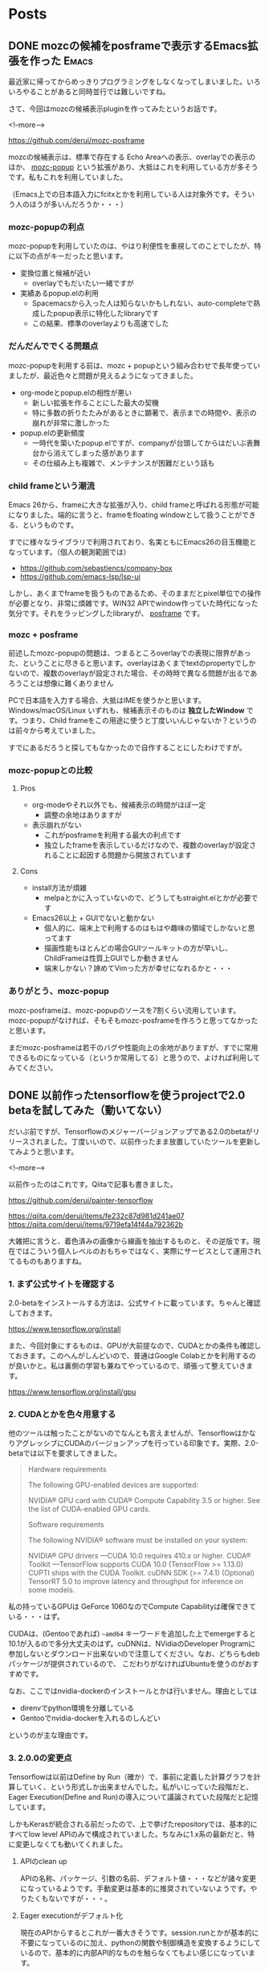 #+STARTUP: content logdone inlneimages

#+HUGO_BASE_DIR: ../../../
#+HUGO_AUTO_SET_LASTMOD: t

* Posts
:PROPERTIES:
:EXPORT_HUGO_SECTION: post/2019/06
:END:

** DONE mozcの候補をposframeで表示するEmacs拡張を作った               :Emacs:
CLOSED: [2019-06-07 金 09:54]
:PROPERTIES:
:EXPORT_FILE_NAME: mozc-posframe
:EXPORT_AUTHOR: derui
:END:

最近家に帰ってからめっきりプログラミングをしなくなってしまいました。いろいろやることがあると同時並行では難しいですね。

さて、今回はmozcの候補表示pluginを作ってみたというお話です。

<!--more-->

https://github.com/derui/mozc-posframe

mozcの候補表示は、標準で存在する Echo Areaへの表示、overlayでの表示のほか、 [[https://github.com/d5884/mozc-popup][mozc-popup]] という拡張があり、大抵はこれを利用している方が多そうです。私もこれを利用していました。

（Emacs上での日本語入力にfcitxとかを利用している人は対象外です。そういう人のほうが多いんだろうか・・・）

*** mozc-popupの利点
mozc-popupを利用していたのは、やはり利便性を重視してのことでしたが、特に以下の点がキーだったと思います。

- 変換位置と候補が近い
  - overlayでもだいたい一緒ですが
- 実績あるpopup.elの利用
  - Spacemacsから入った人は知らないかもしれない、auto-completeで熟成したpopup表示に特化したlibraryです
  - この結果、標準のoverlayよりも高速でした

*** だんだんででくる問題点
mozc-popupを利用する前は、mozc + popupという組み合わせで長年使っていましたが、最近色々と問題が見えるようになってきました。

- org-modeとpopup.elの相性が悪い
  - 新しい拡張を作ることにした最大の契機
  - 特に多数の折りたたみがあるときに顕著で、表示までの時間や、表示の崩れが非常に激しかった
- popup.elの更新頻度
  - 一時代を築いたpopup.elですが、companyが台頭してからはだいぶ表舞台から消えてしまった感があります
  - その仕組み上も複雑で、メンテナンスが困難だという話も

*** child frameという潮流
Emacs 26から、frameに大きな拡張が入り、child frameと呼ばれる形態が可能になりました。端的に言うと、frameをfloating windowとして扱うことができる、というものです。

すでに様々なライブラリで利用されており、名実ともにEmacs26の目玉機能となっています。（個人の観測範囲では）

- https://github.com/sebastiencs/company-box
- https://github.com/emacs-lsp/lsp-ui


しかし、あくまでframeを扱うものであるため、そのままだとpixel単位での操作が必要となり、非常に煩雑です。WIN32 APIでwindow作っていた時代になった気分です。それをラッピングしたlibraryが、 [[https://github.com/tumashu/posframe][posframe]] です。

*** mozc + posframe
前述したmozc-popupの問題は、つまるところoverlayでの表現に限界があった、ということに尽きると思います。overlayはあくまでtextのpropertyでしかないので、複数のoverlayが設定された場合、その時時で異なる問題が出るであろうことは想像に難くありません

PCで日本語を入力する場合、大抵はIMEを使うかと思います。Windows/macOS/Linux いずれも、候補表示そのものは *独立したWindow* です。つまり、Child frameをこの用途に使うと丁度いいんじゃないか？というのは前々から考えていました。

すでにあるだろうと探してもなかったので自作することにしたわけですが。

*** mozc-popupとの比較

**** Pros
- org-modeやそれ以外でも、候補表示の時間がほぼ一定
  - 調整の余地はありますが
- 表示崩れがない
  - これがposframeを利用する最大の利点です
  - 独立したframeを表示しているだけなので、複数のoverlayが設定されることに起因する問題から開放されています

**** Cons
- install方法が煩雑
  - melpaとかに入っていないので、どうしてもstraight.elとかが必要です
- Emacs26以上 + GUIでないと動かない
  - 個人的に、端末上で利用するのはもはや趣味の領域でしかないと思ってます
  - 描画性能もほとんどの場合GUIツールキットの方が早いし、ChildFrameは性質上GUIでしか動きません
  - 端末しかない？諦めてVimった方が幸せになれるかと・・・

*** ありがとう、mozc-popup
mozc-posframeは、mozc-popupのソースを7割くらい流用しています。mozc-popupがなければ、そもそもmozc-posframeを作ろうと思ってなかったと思います。

まだmozc-posframeは若干のバグや性能向上の余地がありますが、すでに常用できるものになっている（というか常用してる）と思うので、よければ利用してみてください。

** DONE 以前作ったtensorflowを使うprojectで2.0 betaを試してみた（動いてない）
CLOSED: [2019-06-30 日 14:19]
:PROPERTIES:
:EXPORT_FILE_NAME: tensorflow-2-beta-pre
:EXPORT_AUTHOR: derui
:END:

だいぶ前ですが、Tensorflowのメジャーバージョンアップである2.0のbetaがリリースされました。丁度いいので、以前作ったまま放置していたツールを更新してみようと思います。

<!--more-->

以前作ったのはこれです。Qiitaで記事も書きました。

[[https://github.com/derui/painter-tensorflow]]

[[https://qiita.com/derui/items/fe232c87d981d241ae07]]
[[https://qiita.com/derui/items/9719efa14f44a792362b]]

大雑把に言うと、着色済みの画像から線画を抽出するものと、その逆版です。現在ではこういう個人レベルのおもちゃではなく、実際にサービスとして運用されてるものもありますね。

*** 1. まず公式サイトを確認する

2.0-betaをインストールする方法は、公式サイトに載っています。ちゃんと確認しておきます。

[[https://www.tensorflow.org/install]]

また、今回対象にするものは、GPUが大前提なので、CUDAとかの条件も確認しておきます。このへんがしんどいので、普通はGoogle Colabとかを利用するのが良いかと。私は裏側の学習も兼ねてやっているので、頑張って整えていきます。

[[https://www.tensorflow.org/install/gpu]]

*** 2. CUDAとかを色々用意する
他のツールは触ったことがないのでなんとも言えませんが、TensorflowはかなりアグレッシブにCUDAのバージョンアップを行っている印象です。実際、2.0-betaでは以下を要求してきました。

#+begin_quote
Hardware requirements

The following GPU-enabled devices are supported:

    NVIDIA® GPU card with CUDA® Compute Capability 3.5 or higher. See the list of CUDA-enabled GPU cards.

Software requirements

The following NVIDIA® software must be installed on your system:

    NVIDIA® GPU drivers —CUDA 10.0 requires 410.x or higher.
    CUDA® Toolkit —TensorFlow supports CUDA 10.0 (TensorFlow >= 1.13.0)
    CUPTI ships with the CUDA Toolkit.
    cuDNN SDK (>= 7.4.1)
    (Optional) TensorRT 5.0 to improve latency and throughput for inference on some models.
#+end_quote

私の持っているGPUは GeForce 1060なのでCompute Capabilityは確保できている・・・はず。

CUDAは、(Gentooであれば) =~amd64= キーワードを追加した上でemergeすると10.1が入るので多分大丈夫のはず。cuDNNは、NVidiaのDeveloper Programに参加しないとダウンロード出来ないので注意してください。なお、どちらもdebパッケージが提供されているので、
こだわりがなければUbuntuを使うのがおすすめです。

なお、ここではnvidia-dockerのインストールとかは行いません。理由としては

- direnvでpython環境を分離している
- Gentooでnvidia-dockerを入れるのしんどい


というのが主な理由です。

*** 3. 2.0.0の変更点
Tensorflowは以前はDefine by Run（確か）で、事前に定義した計算グラフを計算していく、という形式しか出来ませんでした。私がいじっていた段階だと、Eager Execution(Define and Run)の導入について議論されていた段階だと記憶しています。

しかもKerasが統合される前だったので、上で挙げたrepositoryでは、基本的にすべてlow level APIのみで構成されていました。ちなみに1.x系の最新だと、特に変更しなくても動いてくれました。

**** APIのclean up
APIの名称、パッケージ、引数の名前、デフォルト値・・・などが諸々変更になっているようです。手動変更は基本的に推奨されていないようです。やりたくもないですが・・・。

**** Eager executionがデフォルト化
現在のAPIからするとこれが一番大きそうです。session.runとかが基本的に不要になっているのに加え、pythonの関数や制御構造を変換するようにしているので、基本的に内部API的なものを触らなくてもよい感じになっています。

tf.condとかあったなぁ・・・。

**** Globalの未使用へ
1.xの場合、variableをトップレベルで宣言して〜とかが必要でした。global変数は基本的に避けるべき、というプログラミングの基本に則った感じです。

**** Keras APIの猛push
Keras API＝高レベルAPIの利用を強くpushしています。Networkを積み上げるだけ、というような場合は十二分だし、色々やってくれるのですが、今回のものはもう結構いじってしまっているので、一旦これは見なかったことにしておきます。

*** 4. upgradeの実施

1.xから2.xへのupgradeは、 [[https://www.tensorflow.org/beta/guide/migration_guide][migration guide]]が作られています。この中で、upgrade scriptを用意してくれているので、これを流します。実行すると、report.txtというのが出てきます。

#+begin_src shell
  $ pip install tensorflow-gpu==2.0.0-beta1
  $ tf_upgrade_v2 --intree line_art_painter --outtree line_art_painter_upgraded
  $ wc -l report.txt
518 report.txt
#+end_src

中々変換量が多かったですが、基本的にはrenameとかで済んでいます。が、一部自動的に変換できないものがありました。自動的に変換できなかったり、仕様変更に伴う注意が必要な点については、reportが出力されます。

#+begin_src
TensorFlow 2.0 Upgrade Script
-----------------------------
Converted 4 files
Detected 8 issues that require attention
--------------------------------------------------------------------------------
--------------------------------------------------------------------------------
File: tflib_old/operations.py
--------------------------------------------------------------------------------
tflib_old/operations.py:8:11: WARNING: tf.get_variable requires manual check. tf.get_variable returns ResourceVariables by default in 2.0, which have well-defined semantics and are stricter about shapes. You can disable this behavior by passing use_resource=False, or by calling tf.compat.v1.disable_resource_variables().
tflib_old/operations.py:13:11: WARNING: tf.get_variable requires manual check. tf.get_variable returns ResourceVariables by default in 2.0, which have well-defined semantics and are stricter about shapes. You can disable this behavior by passing use_resource=False, or by calling tf.compat.v1.disable_resource_variables().
tflib_old/operations.py:38:17: WARNING: tf.get_variable requires manual check. tf.get_variable returns ResourceVariables by default in 2.0, which have well-defined semantics and are stricter about shapes. You can disable this behavior by passing use_resource=False, or by calling tf.compat.v1.disable_resource_variables().
tflib_old/operations.py:42:15: WARNING: tf.get_variable requires manual check. tf.get_variable returns ResourceVariables by default in 2.0, which have well-defined semantics and are stricter about shapes. You can disable this behavior by passing use_resource=False, or by calling tf.compat.v1.disable_resource_variables().
tflib_old/operations.py:63:24: WARNING: tf.get_variable requires manual check. tf.get_variable returns ResourceVariables by default in 2.0, which have well-defined semantics and are stricter about shapes. You can disable this behavior by passing use_resource=False, or by calling tf.compat.v1.disable_resource_variables().
tflib_old/operations.py:64:25: WARNING: tf.get_variable requires manual check. tf.get_variable returns ResourceVariables by default in 2.0, which have well-defined semantics and are stricter about shapes. You can disable this behavior by passing use_resource=False, or by calling tf.compat.v1.disable_resource_variables().
tflib_old/operations.py:86:24: WARNING: tf.get_variable requires manual check. tf.get_variable returns ResourceVariables by default in 2.0, which have well-defined semantics and are stricter about shapes. You can disable this behavior by passing use_resource=False, or by calling tf.compat.v1.disable_resource_variables().
tflib_old/operations.py:87:25: WARNING: tf.get_variable requires manual check. tf.get_variable returns ResourceVariables by default in 2.0, which have well-defined semantics and are stricter about shapes. You can disable this behavior by passing use_resource=False, or by calling tf.compat.v1.disable_resource_variables().
#+end_src

**** tf.contribを使っている系
tf.contribは2.0.0からそもそも同梱されなくなるので、使わないようにしましょう。今回、エラーが出たのはもう使っていないsourceだったので、消してしまいました。

**** summary系APIの変更
summaryはいろいろ仕様が変更されたようなので、手動migrationが必要です。

**** name_scopeのre-entering廃止
nameを指定した場合、一回しかscopeに入ることが出来ない、という感じのようです。eager executionがデフォルトになったことと関係がありそうです。

**** compat.v1系統からの書き換え
=tf.compat.v1= というパッケージに、1.xのAPIが移動されていて、これを（必要であれば）変えていく、という作業が必要です。もっとも、1.xで提供されていたAPIと同等のものがないので、compatパッケージを使っていく、というのももちろんありだと思います。

公式のmigration guideにも、普通にcompatパッケージを使っている例があるので。

*** 5. いろいろ書き換え（進行中）
列挙すると多すぎるので、書き換えしようとしているポイントだけ挙げます。


- keras系統のLayerを利用したAPIに切り替える
  - training関係（gradientを取得する方法やkeras形式のoptimezerとかに渡すとかが色々違う）や、Eager executionを利用するためにはだいたい必要
  - ただし、training loop全体を書き換えると分量が多すぎる？ので、model部分に限って書き換えていって、その周辺は必要になってから書き換えていってもいいかもしれない
- tensorboardへのhookを仕込む
- Trainerの書き換え
  - Trainer自体はそのまま使えるかもしれないが、eager executionの場合はあんまり使わない可能性が高い
- summaryの書き換え
  - Tensorboard上で画像とかを見えるようにする summary APIが別の形式？になったので、新しい方式に書き換える


特にKeras系統のLayerへの書き換えと、Sessionを利用しない実行形式に書き換えるのは、個人レベルで大分作ってしまっているとかなりのロスになる印象です。
簡単にしていればまだいいかもしれませんが、少しライブラリ化とかしてしまっていると、移行コストがかなりかさんでしまう印象です。compatパッケージを恐れず、必要最小限の変更から始めていく、というのが大事かと思われます。

正直、Eager executionを使わないのであれば、1.x系のままで置いておいて、新しいものはKeras APIで作っていく、というのがいいんではないか？という印象です。興味本位だとかなり時間を取られると思うので、やろうとしている方は気をつけてください。

実際に書き換えできたらまた記事にしようかと思います。

* comment Local Variables                                           :ARCHIVE:
# Local Variables:
# org-hugo-auto-export-on-save: t
# End:
